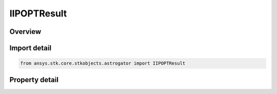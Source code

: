 IIPOPTResult
============

.. py:class:: ansys.stk.core.stkobjects.astrogator.IIPOPTResult

   object
   
   Properties for objecvtive and constraints of a IPOPT profile.

.. py:currentmodule:: IIPOPTResult

Overview
--------

.. tab-set::

    .. tab-item:: Properties
        
        .. list-table::
            :header-rows: 0
            :widths: auto

            * - :py:attr:`~ansys.stk.core.stkobjects.astrogator.IIPOPTResult.enable`
            * - :py:attr:`~ansys.stk.core.stkobjects.astrogator.IIPOPTResult.name`
            * - :py:attr:`~ansys.stk.core.stkobjects.astrogator.IIPOPTResult.current_value`
            * - :py:attr:`~ansys.stk.core.stkobjects.astrogator.IIPOPTResult.parent_name`
            * - :py:attr:`~ansys.stk.core.stkobjects.astrogator.IIPOPTResult.lower_bound`
            * - :py:attr:`~ansys.stk.core.stkobjects.astrogator.IIPOPTResult.upper_bound`
            * - :py:attr:`~ansys.stk.core.stkobjects.astrogator.IIPOPTResult.scaling_value`
            * - :py:attr:`~ansys.stk.core.stkobjects.astrogator.IIPOPTResult.weight`
            * - :py:attr:`~ansys.stk.core.stkobjects.astrogator.IIPOPTResult.goal`
            * - :py:attr:`~ansys.stk.core.stkobjects.astrogator.IIPOPTResult.use_custom_display_unit`
            * - :py:attr:`~ansys.stk.core.stkobjects.astrogator.IIPOPTResult.custom_display_unit`


Import detail
-------------

.. code-block:: python

    from ansys.stk.core.stkobjects.astrogator import IIPOPTResult


Property detail
---------------

.. py:property:: enable
    :canonical: ansys.stk.core.stkobjects.astrogator.IIPOPTResult.enable
    :type: bool

    If true, the variable is being used.

.. py:property:: name
    :canonical: ansys.stk.core.stkobjects.astrogator.IIPOPTResult.name
    :type: str

    Get the name of the parameter.

.. py:property:: current_value
    :canonical: ansys.stk.core.stkobjects.astrogator.IIPOPTResult.current_value
    :type: typing.Any

    Get the value achieved for this dependent variable in the last targeter run. Dimension depends on context.

.. py:property:: parent_name
    :canonical: ansys.stk.core.stkobjects.astrogator.IIPOPTResult.parent_name
    :type: str

    Object - the name of the segment to which the parameter belongs.

.. py:property:: lower_bound
    :canonical: ansys.stk.core.stkobjects.astrogator.IIPOPTResult.lower_bound
    :type: typing.Any

    Gets or sets the lower limit achievable by this quantity in the optimizer's iteration history. Dimension depends on context.

.. py:property:: upper_bound
    :canonical: ansys.stk.core.stkobjects.astrogator.IIPOPTResult.upper_bound
    :type: typing.Any

    Gets or sets the upper limit achievable by this quantity in the optimizer's iteration history. Dimension depends on context.

.. py:property:: scaling_value
    :canonical: ansys.stk.core.stkobjects.astrogator.IIPOPTResult.scaling_value
    :type: typing.Any

    Applies to the Specified Value scaling method. Dimension depends on context.

.. py:property:: weight
    :canonical: ansys.stk.core.stkobjects.astrogator.IIPOPTResult.weight
    :type: float

    Gets or sets the factor by which the constraint error is to be multiplied.

.. py:property:: goal
    :canonical: ansys.stk.core.stkobjects.astrogator.IIPOPTResult.goal
    :type: IPOPT_GOAL

    Gets or sets the purpose of the element in the problem.

.. py:property:: use_custom_display_unit
    :canonical: ansys.stk.core.stkobjects.astrogator.IIPOPTResult.use_custom_display_unit
    :type: bool

    If true, allows display of values in another unit.

.. py:property:: custom_display_unit
    :canonical: ansys.stk.core.stkobjects.astrogator.IIPOPTResult.custom_display_unit
    :type: str

    Gets or sets the unit in which the value will be displayed in the GUI.


